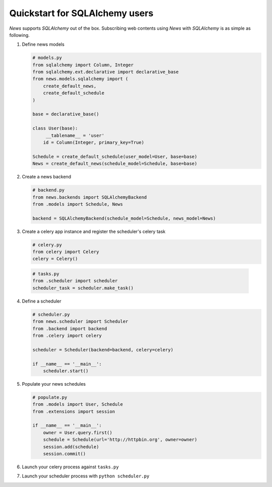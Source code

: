 Quickstart for SQLAlchemy users
===============================
*News* supports *SQLAlchemy* out of the box. Subscribing web contents using
*News* with *SQLAlchemy* is as simple as following.


1. Define news models

   .. code-block:: python

       # models.py
       from sqlalchemy import Column, Integer
       from sqlalchemy.ext.declarative import declarative_base
       from news.models.sqlalchemy import (
           create_default_news,
           create_default_schedule
       )

       base = declarative_base()

       class User(base):
            __tablename__ = 'user'
           id = Column(Integer, primary_key=True)

       Schedule = create_default_schedule(user_model=User, base=base)
       News = create_default_news(schedule_model=Schedule, base=base)



2. Create a news backend

   .. code-block:: python

       # backend.py
       from news.backends import SQLAlchemyBackend
       from .models import Schedule, News

       backend = SQLAlchemyBackend(schedule_model=Schedule, news_model=News)


3. Create a celery app instance and register the scheduler's celery task

   .. code-block:: python

       # celery.py
       from celery import Celery
       celery = Celery()


  .. code-block:: python

       # tasks.py
       from .scheduler import scheduler
       scheduler_task = scheduler.make_task()


4. Define a scheduler

   .. code-block:: python

       # scheduler.py
       from news.scheduler import Scheduler
       from .backend import backend
       from .celery import celery

       scheduler = Scheduler(backend=backend, celery=celery)

       if __name__ == '__main__':
           scheduler.start()


5. Populate your news schedules

   .. code-block:: python

       # populate.py
       from .models import User, Schedule
       from .extensions import session

       if __name__ == '__main__':
           owner = User.query.first()
           schedule = Schedule(url='http://httpbin.org', owner=owner)
           session.add(schedule)
           session.commit()


6. Launch your celery process against ``tasks.py``


7. Launch your scheduler process with ``python scheduler.py``
